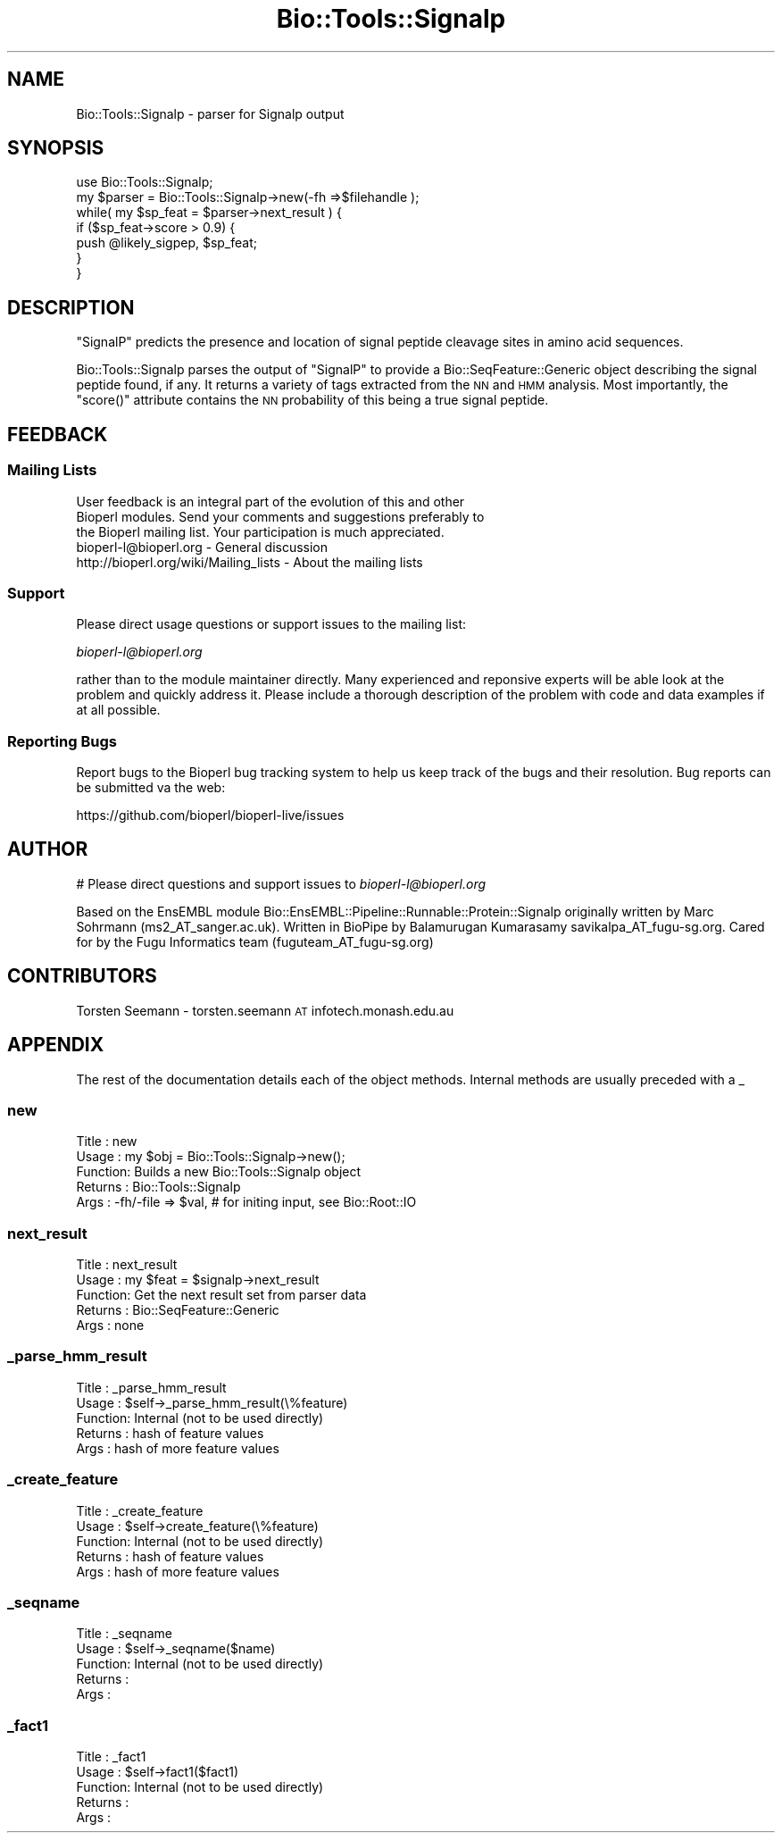 .\" Automatically generated by Pod::Man 2.27 (Pod::Simple 3.28)
.\"
.\" Standard preamble:
.\" ========================================================================
.de Sp \" Vertical space (when we can't use .PP)
.if t .sp .5v
.if n .sp
..
.de Vb \" Begin verbatim text
.ft CW
.nf
.ne \\$1
..
.de Ve \" End verbatim text
.ft R
.fi
..
.\" Set up some character translations and predefined strings.  \*(-- will
.\" give an unbreakable dash, \*(PI will give pi, \*(L" will give a left
.\" double quote, and \*(R" will give a right double quote.  \*(C+ will
.\" give a nicer C++.  Capital omega is used to do unbreakable dashes and
.\" therefore won't be available.  \*(C` and \*(C' expand to `' in nroff,
.\" nothing in troff, for use with C<>.
.tr \(*W-
.ds C+ C\v'-.1v'\h'-1p'\s-2+\h'-1p'+\s0\v'.1v'\h'-1p'
.ie n \{\
.    ds -- \(*W-
.    ds PI pi
.    if (\n(.H=4u)&(1m=24u) .ds -- \(*W\h'-12u'\(*W\h'-12u'-\" diablo 10 pitch
.    if (\n(.H=4u)&(1m=20u) .ds -- \(*W\h'-12u'\(*W\h'-8u'-\"  diablo 12 pitch
.    ds L" ""
.    ds R" ""
.    ds C` ""
.    ds C' ""
'br\}
.el\{\
.    ds -- \|\(em\|
.    ds PI \(*p
.    ds L" ``
.    ds R" ''
.    ds C`
.    ds C'
'br\}
.\"
.\" Escape single quotes in literal strings from groff's Unicode transform.
.ie \n(.g .ds Aq \(aq
.el       .ds Aq '
.\"
.\" If the F register is turned on, we'll generate index entries on stderr for
.\" titles (.TH), headers (.SH), subsections (.SS), items (.Ip), and index
.\" entries marked with X<> in POD.  Of course, you'll have to process the
.\" output yourself in some meaningful fashion.
.\"
.\" Avoid warning from groff about undefined register 'F'.
.de IX
..
.nr rF 0
.if \n(.g .if rF .nr rF 1
.if (\n(rF:(\n(.g==0)) \{
.    if \nF \{
.        de IX
.        tm Index:\\$1\t\\n%\t"\\$2"
..
.        if !\nF==2 \{
.            nr % 0
.            nr F 2
.        \}
.    \}
.\}
.rr rF
.\"
.\" Accent mark definitions (@(#)ms.acc 1.5 88/02/08 SMI; from UCB 4.2).
.\" Fear.  Run.  Save yourself.  No user-serviceable parts.
.    \" fudge factors for nroff and troff
.if n \{\
.    ds #H 0
.    ds #V .8m
.    ds #F .3m
.    ds #[ \f1
.    ds #] \fP
.\}
.if t \{\
.    ds #H ((1u-(\\\\n(.fu%2u))*.13m)
.    ds #V .6m
.    ds #F 0
.    ds #[ \&
.    ds #] \&
.\}
.    \" simple accents for nroff and troff
.if n \{\
.    ds ' \&
.    ds ` \&
.    ds ^ \&
.    ds , \&
.    ds ~ ~
.    ds /
.\}
.if t \{\
.    ds ' \\k:\h'-(\\n(.wu*8/10-\*(#H)'\'\h"|\\n:u"
.    ds ` \\k:\h'-(\\n(.wu*8/10-\*(#H)'\`\h'|\\n:u'
.    ds ^ \\k:\h'-(\\n(.wu*10/11-\*(#H)'^\h'|\\n:u'
.    ds , \\k:\h'-(\\n(.wu*8/10)',\h'|\\n:u'
.    ds ~ \\k:\h'-(\\n(.wu-\*(#H-.1m)'~\h'|\\n:u'
.    ds / \\k:\h'-(\\n(.wu*8/10-\*(#H)'\z\(sl\h'|\\n:u'
.\}
.    \" troff and (daisy-wheel) nroff accents
.ds : \\k:\h'-(\\n(.wu*8/10-\*(#H+.1m+\*(#F)'\v'-\*(#V'\z.\h'.2m+\*(#F'.\h'|\\n:u'\v'\*(#V'
.ds 8 \h'\*(#H'\(*b\h'-\*(#H'
.ds o \\k:\h'-(\\n(.wu+\w'\(de'u-\*(#H)/2u'\v'-.3n'\*(#[\z\(de\v'.3n'\h'|\\n:u'\*(#]
.ds d- \h'\*(#H'\(pd\h'-\w'~'u'\v'-.25m'\f2\(hy\fP\v'.25m'\h'-\*(#H'
.ds D- D\\k:\h'-\w'D'u'\v'-.11m'\z\(hy\v'.11m'\h'|\\n:u'
.ds th \*(#[\v'.3m'\s+1I\s-1\v'-.3m'\h'-(\w'I'u*2/3)'\s-1o\s+1\*(#]
.ds Th \*(#[\s+2I\s-2\h'-\w'I'u*3/5'\v'-.3m'o\v'.3m'\*(#]
.ds ae a\h'-(\w'a'u*4/10)'e
.ds Ae A\h'-(\w'A'u*4/10)'E
.    \" corrections for vroff
.if v .ds ~ \\k:\h'-(\\n(.wu*9/10-\*(#H)'\s-2\u~\d\s+2\h'|\\n:u'
.if v .ds ^ \\k:\h'-(\\n(.wu*10/11-\*(#H)'\v'-.4m'^\v'.4m'\h'|\\n:u'
.    \" for low resolution devices (crt and lpr)
.if \n(.H>23 .if \n(.V>19 \
\{\
.    ds : e
.    ds 8 ss
.    ds o a
.    ds d- d\h'-1'\(ga
.    ds D- D\h'-1'\(hy
.    ds th \o'bp'
.    ds Th \o'LP'
.    ds ae ae
.    ds Ae AE
.\}
.rm #[ #] #H #V #F C
.\" ========================================================================
.\"
.IX Title "Bio::Tools::Signalp 3pm"
.TH Bio::Tools::Signalp 3pm "2014-08-23" "perl v5.18.2" "User Contributed Perl Documentation"
.\" For nroff, turn off justification.  Always turn off hyphenation; it makes
.\" way too many mistakes in technical documents.
.if n .ad l
.nh
.SH "NAME"
Bio::Tools::Signalp \- parser for Signalp output
.SH "SYNOPSIS"
.IX Header "SYNOPSIS"
.Vb 1
\& use Bio::Tools::Signalp;
\&
\& my $parser = Bio::Tools::Signalp\->new(\-fh =>$filehandle );
\&
\& while( my $sp_feat = $parser\->next_result ) {
\&   if ($sp_feat\->score > 0.9) {
\&      push @likely_sigpep, $sp_feat;
\&   }
\& }
.Ve
.SH "DESCRIPTION"
.IX Header "DESCRIPTION"
\&\f(CW\*(C`SignalP\*(C'\fR predicts the presence and location of signal peptide
cleavage sites in amino acid sequences.
.PP
Bio::Tools::Signalp parses the output of \f(CW\*(C`SignalP\*(C'\fR to provide a 
Bio::SeqFeature::Generic object describing the signal peptide
found, if any. It returns a variety of tags extracted from the \s-1NN\s0 and \s-1HMM\s0
analysis. Most importantly, the \f(CW\*(C`score()\*(C'\fR attribute contains the
\&\s-1NN\s0 probability of this being a true signal peptide.
.SH "FEEDBACK"
.IX Header "FEEDBACK"
.SS "Mailing Lists"
.IX Subsection "Mailing Lists"
.Vb 3
\& User feedback is an integral part of the evolution of this and other
\& Bioperl modules. Send your comments and suggestions preferably to
\& the Bioperl mailing list.  Your participation is much appreciated.
\&
\&  bioperl\-l@bioperl.org                  \- General discussion
\&  http://bioperl.org/wiki/Mailing_lists  \- About the mailing lists
.Ve
.SS "Support"
.IX Subsection "Support"
Please direct usage questions or support issues to the mailing list:
.PP
\&\fIbioperl\-l@bioperl.org\fR
.PP
rather than to the module maintainer directly. Many experienced and 
reponsive experts will be able look at the problem and quickly 
address it. Please include a thorough description of the problem 
with code and data examples if at all possible.
.SS "Reporting Bugs"
.IX Subsection "Reporting Bugs"
Report bugs to the Bioperl bug tracking system to help us keep track
of the bugs and their resolution. Bug reports can be submitted va the
web:
.PP
.Vb 1
\&  https://github.com/bioperl/bioperl\-live/issues
.Ve
.SH "AUTHOR"
.IX Header "AUTHOR"
# Please direct questions and support issues to \fIbioperl\-l@bioperl.org\fR
.PP
Based on the EnsEMBL module Bio::EnsEMBL::Pipeline::Runnable::Protein::Signalp
originally written by Marc Sohrmann (ms2_AT_sanger.ac.uk). Written in BioPipe by
Balamurugan Kumarasamy savikalpa_AT_fugu\-sg.org. Cared for by the Fugu
Informatics team (fuguteam_AT_fugu\-sg.org)
.SH "CONTRIBUTORS"
.IX Header "CONTRIBUTORS"
Torsten Seemann \- torsten.seemann \s-1AT\s0 infotech.monash.edu.au
.SH "APPENDIX"
.IX Header "APPENDIX"
The rest of the documentation details each of the object methods.
Internal methods are usually preceded with a _
.SS "new"
.IX Subsection "new"
.Vb 5
\& Title   : new
\& Usage   : my $obj = Bio::Tools::Signalp\->new();
\& Function: Builds a new Bio::Tools::Signalp object
\& Returns : Bio::Tools::Signalp
\& Args    : \-fh/\-file => $val, # for initing input, see Bio::Root::IO
.Ve
.SS "next_result"
.IX Subsection "next_result"
.Vb 5
\& Title   : next_result
\& Usage   : my $feat = $signalp\->next_result
\& Function: Get the next result set from parser data
\& Returns : Bio::SeqFeature::Generic
\& Args    : none
.Ve
.SS "_parse_hmm_result"
.IX Subsection "_parse_hmm_result"
.Vb 5
\& Title   : _parse_hmm_result
\& Usage   : $self\->_parse_hmm_result(\e%feature)
\& Function: Internal (not to be used directly)
\& Returns : hash of feature values
\& Args    : hash of more feature values
.Ve
.SS "_create_feature"
.IX Subsection "_create_feature"
.Vb 5
\& Title   : _create_feature
\& Usage   : $self\->create_feature(\e%feature)
\& Function: Internal (not to be used directly)
\& Returns : hash of feature values
\& Args    : hash of more feature values
.Ve
.SS "_seqname"
.IX Subsection "_seqname"
.Vb 5
\& Title   : _seqname
\& Usage   : $self\->_seqname($name)
\& Function: Internal (not to be used directly)
\& Returns :
\& Args    :
.Ve
.SS "_fact1"
.IX Subsection "_fact1"
.Vb 5
\& Title   : _fact1
\& Usage   : $self\->fact1($fact1)
\& Function: Internal (not to be used directly)
\& Returns : 
\& Args    :
.Ve
